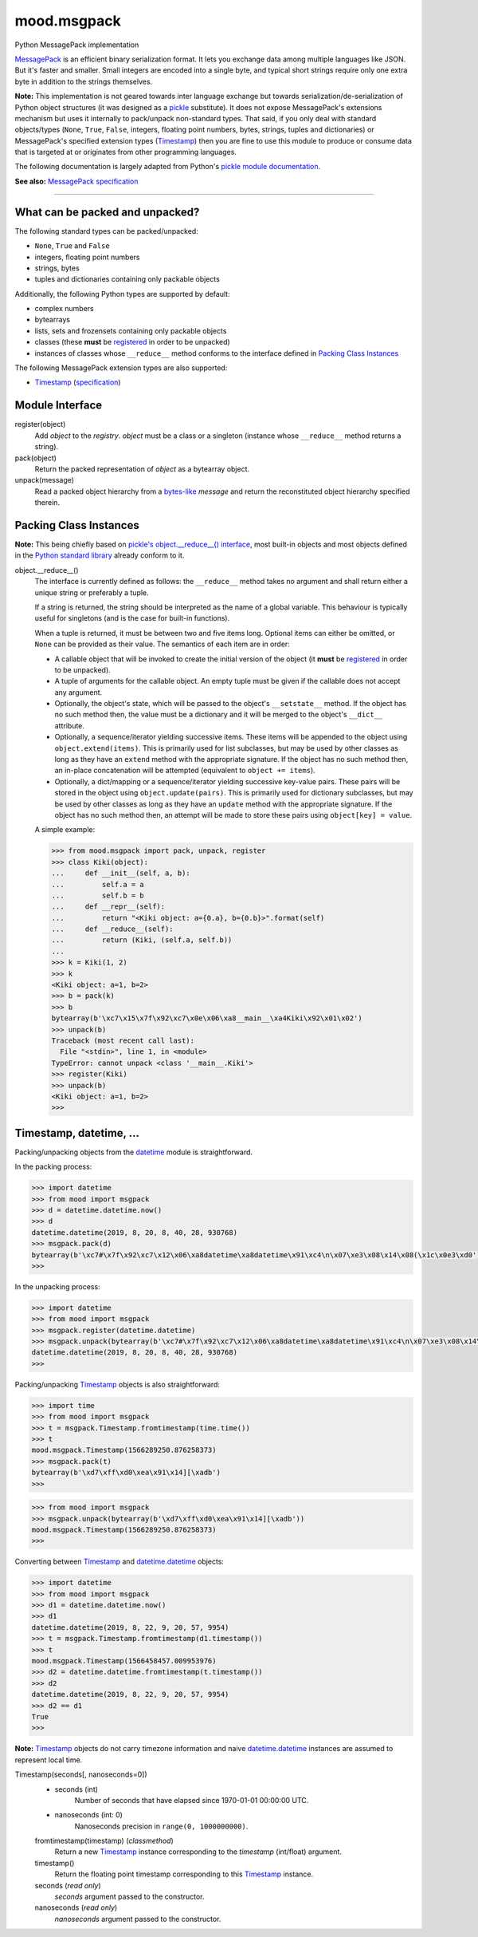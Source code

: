 mood.msgpack
============

Python MessagePack implementation

`MessagePack <https://msgpack.org/>`_ is an efficient binary serialization
format. It lets you exchange data among multiple languages like JSON. But it's
faster and smaller. Small integers are encoded into a single byte, and typical
short strings require only one extra byte in addition to the strings themselves.

**Note:** This implementation is not geared towards inter language exchange but
towards serialization/de-serialization of Python object structures (it was
designed as a `pickle <https://docs.python.org/3.5/library/pickle.html>`_
substitute). It does not expose MessagePack's extensions mechanism but uses it
internally to pack/unpack non-standard types.
That said, if you only deal with standard objects/types (``None``, ``True``,
``False``, integers, floating point numbers, bytes, strings, tuples and
dictionaries) or MessagePack's specified extension types (`Timestamp`_) then you
are fine to use this module to produce or consume data that is targeted at or
originates from other programming languages.

The following documentation is largely adapted from Python's `pickle module
documentation <https://docs.python.org/3.5/library/pickle.html>`_.

**See also:** `MessagePack specification
<https://github.com/msgpack/msgpack/blob/master/spec.md>`_


-----


What can be packed and unpacked?
--------------------------------

The following standard types can be packed/unpacked:

* ``None``, ``True`` and ``False``

* integers, floating point numbers

* strings, bytes

* tuples and dictionaries containing only packable objects

Additionally, the following Python types are supported by default:

* complex numbers

* bytearrays

* lists, sets and frozensets containing only packable objects

* classes (these **must** be `registered`_ in order to be unpacked)

* instances of classes whose ``__reduce__`` method conforms to the interface
  defined in `Packing Class Instances`_

The following MessagePack extension types are also supported:

* `Timestamp`_ (`specification
  <https://github.com/msgpack/msgpack/blob/master/spec.md#timestamp-extension-type>`_)


Module Interface
----------------

.. _registered:

register(object)
  Add *object* to the *registry*. *object* must be a class or a singleton
  (instance whose ``__reduce__`` method returns a string).

pack(object)
  Return the packed representation of *object* as a bytearray object.

unpack(message)
  Read a packed object hierarchy from a `bytes-like
  <https://docs.python.org/3.5/glossary.html#term-bytes-like-object>`_
  *message* and return the reconstituted object hierarchy specified therein.


Packing Class Instances
-----------------------

**Note:** This being chiefly based on `pickle's object.__reduce__() interface
<https://docs.python.org/3.5/library/pickle.html#object.__reduce__>`_,
most built-in objects and most objects defined in the `Python standard library
<https://docs.python.org/3.5/library/index.html>`_ already conform to it.

.. _reduce:

object.__reduce__()
    The interface is currently defined as follows: the ``__reduce__`` method
    takes no argument and shall return either a unique string or preferably a
    tuple.

    If a string is returned, the string should be interpreted as the name of a
    global variable. This behaviour is typically useful for singletons (and is
    the case for built-in functions).

    When a tuple is returned, it must be between two and five items long.
    Optional items can either be omitted, or ``None`` can be provided as their
    value. The semantics of each item are in order:

    * A callable object that will be invoked to create the initial version of
      the object (it **must** be `registered`_ in order to be unpacked).

    * A tuple of arguments for the callable object. An empty tuple must be given
      if the callable does not accept any argument.

    * Optionally, the object's state, which will be passed to the object's
      ``__setstate__`` method. If the object has no such method then, the value
      must be a dictionary and it will be merged to the object's ``__dict__``
      attribute.

    * Optionally, a sequence/iterator yielding successive items. These items
      will be appended to the object using ``object.extend(items)``. This is
      primarily used for list subclasses, but may be used by other classes as
      long as they have an ``extend`` method with the appropriate signature. If
      the object has no such method then, an in-place concatenation will be
      attempted (equivalent to ``object += items``).

    * Optionally, a dict/mapping or a sequence/iterator yielding successive
      key-value pairs.  These pairs will be stored in the object using
      ``object.update(pairs)``. This is primarily used for dictionary subclasses,
      but may be used by other classes as long as they have an ``update`` method
      with the appropriate signature. If the object has no such method then, an
      attempt will be made to store these pairs using ``object[key] = value``.

    A simple example:

    .. code:: python

        >>> from mood.msgpack import pack, unpack, register
        >>> class Kiki(object):
        ...     def __init__(self, a, b):
        ...         self.a = a
        ...         self.b = b
        ...     def __repr__(self):
        ...         return "<Kiki object: a={0.a}, b={0.b}>".format(self)
        ...     def __reduce__(self):
        ...         return (Kiki, (self.a, self.b))
        ...
        >>> k = Kiki(1, 2)
        >>> k
        <Kiki object: a=1, b=2>
        >>> b = pack(k)
        >>> b
        bytearray(b'\xc7\x15\x7f\x92\xc7\x0e\x06\xa8__main__\xa4Kiki\x92\x01\x02')
        >>> unpack(b)
        Traceback (most recent call last):
          File "<stdin>", line 1, in <module>
        TypeError: cannot unpack <class '__main__.Kiki'>
        >>> register(Kiki)
        >>> unpack(b)
        <Kiki object: a=1, b=2>
        >>>


Timestamp, datetime, ...
------------------------

Packing/unpacking objects from the `datetime
<https://docs.python.org/3.5/library/datetime.html#module-datetime>`_ module is
straightforward.

In the packing process:

.. code:: python

    >>> import datetime
    >>> from mood import msgpack
    >>> d = datetime.datetime.now()
    >>> d
    datetime.datetime(2019, 8, 20, 8, 40, 28, 930768)
    >>> msgpack.pack(d)
    bytearray(b'\xc7#\x7f\x92\xc7\x12\x06\xa8datetime\xa8datetime\x91\xc4\n\x07\xe3\x08\x14\x08(\x1c\x0e3\xd0')
    >>>

In the unpacking process:

.. code:: python

    >>> import datetime
    >>> from mood import msgpack
    >>> msgpack.register(datetime.datetime)
    >>> msgpack.unpack(bytearray(b'\xc7#\x7f\x92\xc7\x12\x06\xa8datetime\xa8datetime\x91\xc4\n\x07\xe3\x08\x14\x08(\x1c\x0e3\xd0'))
    datetime.datetime(2019, 8, 20, 8, 40, 28, 930768)
    >>>

Packing/unpacking `Timestamp`_ objects is also straightforward:

.. code:: python

    >>> import time
    >>> from mood import msgpack
    >>> t = msgpack.Timestamp.fromtimestamp(time.time())
    >>> t
    mood.msgpack.Timestamp(1566289250.876258373)
    >>> msgpack.pack(t)
    bytearray(b'\xd7\xff\xd0\xea\x91\x14][\xadb')
    >>>

.. code:: python

    >>> from mood import msgpack
    >>> msgpack.unpack(bytearray(b'\xd7\xff\xd0\xea\x91\x14][\xadb'))
    mood.msgpack.Timestamp(1566289250.876258373)
    >>>

Converting between `Timestamp`_ and `datetime.datetime
<https://docs.python.org/3.5/library/datetime.html#datetime.datetime>`_ objects:

.. code:: python

    >>> import datetime
    >>> from mood import msgpack
    >>> d1 = datetime.datetime.now()
    >>> d1
    datetime.datetime(2019, 8, 22, 9, 20, 57, 9954)
    >>> t = msgpack.Timestamp.fromtimestamp(d1.timestamp())
    >>> t
    mood.msgpack.Timestamp(1566458457.009953976)
    >>> d2 = datetime.datetime.fromtimestamp(t.timestamp())
    >>> d2
    datetime.datetime(2019, 8, 22, 9, 20, 57, 9954)
    >>> d2 == d1
    True
    >>>

**Note:** `Timestamp`_ objects do not carry timezone information and naive
`datetime.datetime
<https://docs.python.org/3.5/library/datetime.html#datetime.datetime>`_
instances are assumed to represent local time.

.. _Timestamp:

Timestamp(seconds[, nanoseconds=0])
    * seconds (int)
        Number of seconds that have elapsed since 1970-01-01 00:00:00 UTC.

    * nanoseconds (int: 0)
        Nanoseconds precision in ``range(0, 1000000000)``.


    fromtimestamp(timestamp) (*classmethod*)
        Return a new `Timestamp`_ instance corresponding to the *timestamp*
        (int/float) argument.


    timestamp()
        Return the floating point timestamp corresponding to this `Timestamp`_
        instance.


    seconds (*read only*)
        *seconds* argument passed to the constructor.


    nanoseconds (*read only*)
        *nanoseconds* argument passed to the constructor.

